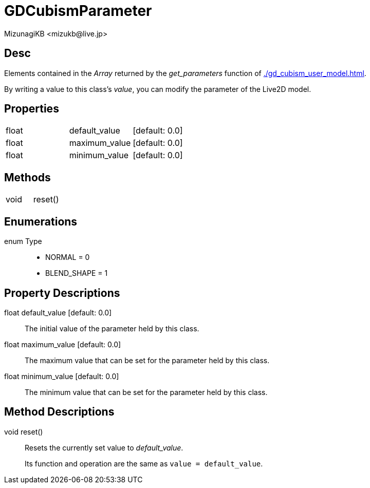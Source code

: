 = GDCubismParameter
:encoding: utf-8
:lang: en
:author: MizunagiKB <mizukb@live.jp>
:copyright: 2023 MizunagiKB
:doctype: book
:source-highlighter: highlight.js
:icons: font
:experimental:
:stylesdir: ../../res/theme/css
:stylesheet: mizunagi-works.css
ifdef::env-github,env-vscode[]
:adocsuffix: .adoc
endif::env-github,env-vscode[]
ifndef::env-github,env-vscode[]
:adocsuffix: .html
endif::env-github,env-vscode[]


== Desc

Elements contained in the _Array_ returned by the _get_parameters_ function of xref:./gd_cubism_user_model.adoc[].

By writing a value to this class's _value_, you can modify the parameter of the Live2D model.



== Properties

[cols="3",frame=none,grid=none]
|===
>|float <|default_value |[default: 0.0]
>|float <|maximum_value |[default: 0.0]
>|float <|minimum_value |[default: 0.0]
|===


== Methods
[cols="2",frame=none,grid=none]
|===
>|void <|reset()
|===


== Enumerations
enum Type::
* NORMAL = 0
* BLEND_SHAPE = 1


== Property Descriptions

[[id-property-default_value]]
float default_value [default: 0.0]::
The initial value of the parameter held by this class.

[[id-property-maximum_value]]
float maximum_value [default: 0.0]::
The maximum value that can be set for the parameter held by this class.

[[id-property-minimum_value]]
float minimum_value [default: 0.0]::
The minimum value that can be set for the parameter held by this class.

== Method Descriptions

[[id-method-reset]]
void reset()::
Resets the currently set value to _default_value_.
+
Its function and operation are the same as ```value = default_value```.

